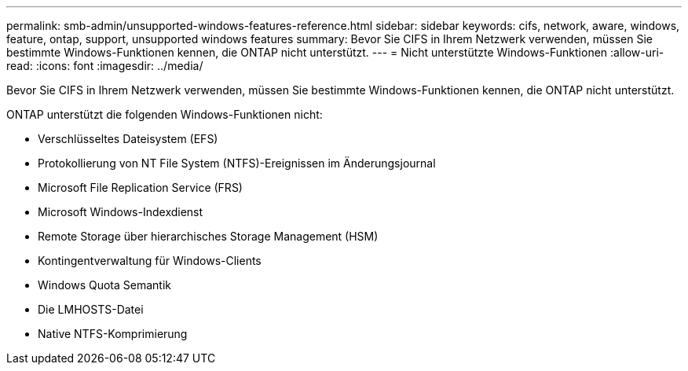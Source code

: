 ---
permalink: smb-admin/unsupported-windows-features-reference.html 
sidebar: sidebar 
keywords: cifs, network, aware, windows, feature, ontap, support, unsupported windows features 
summary: Bevor Sie CIFS in Ihrem Netzwerk verwenden, müssen Sie bestimmte Windows-Funktionen kennen, die ONTAP nicht unterstützt. 
---
= Nicht unterstützte Windows-Funktionen
:allow-uri-read: 
:icons: font
:imagesdir: ../media/


[role="lead"]
Bevor Sie CIFS in Ihrem Netzwerk verwenden, müssen Sie bestimmte Windows-Funktionen kennen, die ONTAP nicht unterstützt.

ONTAP unterstützt die folgenden Windows-Funktionen nicht:

* Verschlüsseltes Dateisystem (EFS)
* Protokollierung von NT File System (NTFS)-Ereignissen im Änderungsjournal
* Microsoft File Replication Service (FRS)
* Microsoft Windows-Indexdienst
* Remote Storage über hierarchisches Storage Management (HSM)
* Kontingentverwaltung für Windows-Clients
* Windows Quota Semantik
* Die LMHOSTS-Datei
* Native NTFS-Komprimierung

